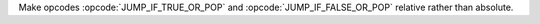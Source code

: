Make opcodes :opcode:`JUMP_IF_TRUE_OR_POP` and :opcode:`JUMP_IF_FALSE_OR_POP` relative rather than absolute.
